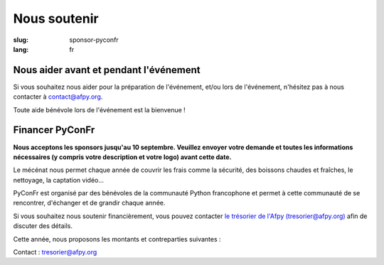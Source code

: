 Nous soutenir
#############

:slug: sponsor-pyconfr
:lang: fr

Nous aider avant et pendant l'événement
=======================================

Si vous souhaitez nous aider pour la préparation de l'événement, et/ou lors de
l'événement, n'hésitez pas à nous contacter à `contact@afpy.org <mailto:contact@afpy.org>`_.

Toute aide bénévole lors de l'événement est la bienvenue !

Financer PyConFr
================

**Nous acceptons les sponsors jusqu'au 10 septembre. Veuillez envoyer votre
demande et toutes les informations nécessaires (y compris votre description et
votre logo) avant cette date.**

Le mécénat nous permet chaque année de couvrir les frais comme la sécurité, des
boissons chaudes et fraîches, le nettoyage, la captation vidéo…

PyConFr est organisé par des bénévoles de la communauté Python francophone et
permet à cette communauté de se rencontrer, d'échanger et de grandir chaque
année.

Si vous souhaitez nous soutenir financièrement, vous pouvez contacter `le
trésorier de l'Afpy (tresorier@afpy.org) <mailto:tresorier@afpy.org>`_ afin de
discuter des détails.

Cette année, nous proposons les montants et contreparties suivantes :

.. raw:: html

  <div>
    <table border="1" class="sponsor-table">
      <thead valign="bottom">
        <tr>
          <th width="300">Bénéfice</th>
          <th width="150">Cœur (montant libre)</th>
          <th width="150">Bronze 500€</th>
          <th width="150">Argent 1000€</th>
          <th width="150">Or 2000€</th>
          <th width="150">Platine - Transcription - 4000€</th>
          <th width="150">Platine - Boissons et viennoiseries - 4000€</th>
          <th width="150">Platine - Vidéo - 6000€</th>
        </tr>
      </thead>
      <tbody valign="top">
        <tr>
          <td>Nom et logo sur <a href="/sponsors">la page Soutiens du site web</a></td>
          <td>✔</td>
          <td>✔</td>
          <td>✔</td>
          <td>✔</td>
          <td>✔</td>
          <td>✔</td>
          <td>✔</td>
        </tr>
        <tr>
          <td>Présentation de 1000 caractères sur <a href="/sponsors">la page Soutiens du site web</a></td>
          <td>-</td>
          <td>✔</td>
          <td>✔</td>
          <td>✔</td>
          <td>✔</td>
          <td>✔</td>
          <td>✔</td>
        </tr>
        <tr>
          <td>Logo sur la page d'accueil du site web de PyConFr 2018</td>
          <td>-</td>
          <td>✔</td>
          <td>✔</td>
          <td>✔</td>
          <td>✔</td>
          <td>✔</td>
          <td>✔</td>
        </tr>
        <tr>
          <td>Logo sur les affiches et documents imprimés (si réception du logo avant envoi pour impression)</td>
          <td>-</td>
          <td>✔</td>
          <td>✔</td>
          <td>✔</td>
          <td>✔</td>
          <td>✔</td>
          <td>✔</td>
        </tr>
        <tr>
          <td>Votre panneau dans les salles de conférence</td>
          <td> -</td>
          <td> -</td>
          <td>✔</td>
          <td>✔</td>
          <td>✔</td>
          <td>✔</td>
          <td>✔</td>
        </tr>
        <tr>
          <td>Présentation de l'entreprise (2 min) en début de conférence plénière</td>
          <td>-</td>
          <td>-</td>
          <td>✔</td>
          <td>✔</td>
          <td>✔</td>
          <td>✔</td>
          <td>✔</td>
        </tr>
        <tr>
          <td>Stand dans le hall</td>
          <td>-</td>
          <td>-</td>
          <td>-</td>
          <td>✔</td>
          <td>✔</td>
          <td>✔</td>
          <td>✔</td>
        </tr>
        <tr>
          <td>Votre logo sur l'écran de transcription textuelle et sur les vidéos sous-titrées grâce aux transcriptions</td>
          <td>-</td>
          <td>-</td>
          <td>-</td>
          <td>-</td>
          <td>✔</td>
          <td>-</td>
          <td>-</td>
        </tr>
        <tr>
          <td>Votre logo sur les tables accueillant les viennoiseries et les boissons</td>
          <td>-</td>
          <td>-</td>
          <td>-</td>
          <td>-</td>
          <td>-</td>
          <td>✔</td>
          <td>-</td>
        </tr>
        <tr>
          <td>Votre logo au début des captations vidéos</td>
          <td>-</td>
          <td>-</td>
          <td>-</td>
          <td>-</td>
          <td>-</td>
          <td>-</td>
          <td>✔</td>
        </tr>
      </tbody>
    </table>
  </div>

Contact : `tresorier@afpy.org`_

.. _`tresorier@afpy.org`: mailto:tresorier@afpy.org

.. _`la page Soutiens du site web`: /sponsors
